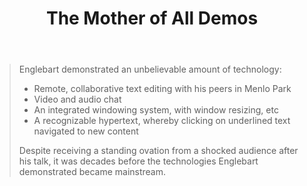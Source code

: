 :PROPERTIES:
:ID:       116d7265-e46f-4b42-b5ef-af1e913e2c12
:END:
#+TITLE: The Mother of All Demos

#+BEGIN_QUOTE
Englebart demonstrated an unbelievable amount of technology:

 * Remote, collaborative text editing with his peers in Menlo Park
 * Video and audio chat
 * An integrated windowing system, with window resizing, etc
 * A recognizable hypertext, whereby clicking on underlined text navigated to new content

Despite receiving a standing ovation from a shocked audience after his talk, it was decades before the technologies Englebart demonstrated became mainstream.
#+END_QUOTE

